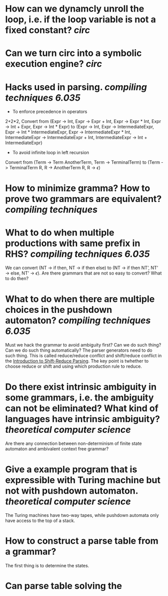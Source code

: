 * How can we dynamcly unroll the loop, i.e. if the loop variable is not a fixed constant? [[circ]]
* Can we turn circ into a symbolic execution engine? [[circ]]
* Hacks used in parsing. [[compiling techniques]] [[6.035]] 
+ To enforce precedence in operators
2+2*2, Convert from (Expr -> Int, Expr -> Expr + Int, Expr -> Expr * Int, Expr -> Int + Expr, Expr -> Int * Expr) to (Expr -> Int, Expr -> IntermediateExpr, Expr -> Int * IntermediateExpr, Expr -> IntermediateExpr * Int, IntermediateExpr -> IntermediateExpr + Int, IntermediateExpr -> Int + IntermediateExpr)
+ To avoid infinite loop in left recursion
Convert from (Term -> Term AnotherTerm, Term -> TerminalTerm) to (Term -> TerminalTerm R, R -> AnotherTerm R, R -> \(\epsilon\))
* How to minimize gramma? How to prove two grammars are equivalent? [[compiling techniques]]
* What to do when multiple productions with same prefix in RHS? [[compiling techniques]] [[6.035]] 
We can convert (NT → if then, NT → if then else) to (NT → if then NT’, NT’ → else, NT’ → \(\epsilon\)). Are there grammars that are not so easy to convert? What to do then?
* What to do when there are multiple choices in the pushdown automaton? [[compiling techniques]] [[6.035]]
Must we hack the grammar to avoid ambiguity first? Can we do such thing? Can we do such thing automatically? The parser generators need to do such thing.
This is called reduce/reduce conflict and shift/reduce conflict in the [[https://raw.githubusercontent.com/6035/sp22/main/materials/lecture/lec04-f19-shift-reduce-parsing.pdf][Introduction to Shift-Reduce Parsing]]. The key point is twhether to choose reduce or shift and using which production rule to reduce.
* Do there exist intrinsic ambiguity in some grammars, i.e. the ambiguity can not be eliminated? What kind of languages have intrinsic ambiguity? [[theoretical computer science]]
Are there any connection between non-determinism of finite state automaton and ambivalent context free grammar?
* Give a example program that is expressible with Turing machine but not with pushdown automaton. [[theoretical computer science]] 
The Turing machines have two-way tapes, while pushdown automata only have access to the top of a stack.
* How to construct a parse table from a grammar?
The first thing is to determine the states.
* Can parse table solving the